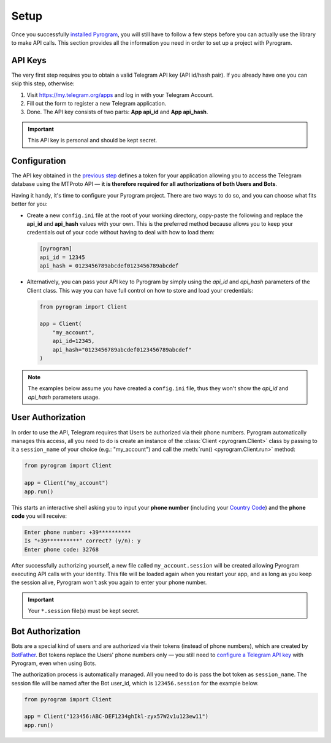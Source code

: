 Setup
=====

Once you successfully `installed Pyrogram`_, you will still have to follow a few steps before you can actually use
the library to make API calls. This section provides all the information you need in order to set up a project
with Pyrogram.

API Keys
--------

The very first step requires you to obtain a valid Telegram API key (API id/hash pair).
If you already have one you can skip this step, otherwise:

#. Visit https://my.telegram.org/apps and log in with your Telegram Account.
#. Fill out the form to register a new Telegram application.
#. Done. The API key consists of two parts: **App api_id** and **App api_hash**.


.. important::

     This API key is personal and should be kept secret.

Configuration
-------------

The API key obtained in the `previous step <#api-keys>`_ defines a token for your application allowing you to access
the Telegram database using the MTProto API — **it is therefore required for all authorizations of both Users and Bots**.

Having it handy, it's time to configure your Pyrogram project. There are two ways to do so, and you can choose what
fits better for you:

-   Create a new ``config.ini`` file at the root of your working directory, copy-paste the following and replace the
    **api_id** and **api_hash** values with your own. This is the preferred method because allows you
    to keep your credentials out of your code without having to deal with how to load them:

    .. code-block:: ini

        [pyrogram]
        api_id = 12345
        api_hash = 0123456789abcdef0123456789abcdef

-   Alternatively, you can pass your API key to Pyrogram by simply using the *api_id* and *api_hash*
    parameters of the Client class. This way you can have full control on how to store and load your credentials:

    .. code-block:: python

        from pyrogram import Client

        app = Client(
            "my_account",
            api_id=12345,
            api_hash="0123456789abcdef0123456789abcdef"
        )

.. note:: The examples below assume you have created a ``config.ini`` file, thus they won't show the *api_id*
    and *api_hash* parameters usage.

User Authorization
------------------

In order to use the API, Telegram requires that Users be authorized via their phone numbers.
Pyrogram automatically manages this access, all you need to do is create an instance of
the :class:`Client <pyrogram.Client>` class by passing to it a ``session_name`` of your choice
(e.g.: "my_account") and call the :meth:`run() <pyrogram.Client.run>` method:

.. code-block:: python

    from pyrogram import Client

    app = Client("my_account")
    app.run()

This starts an interactive shell asking you to input your **phone number** (including your `Country Code`_)
and the **phone code** you will receive:

.. code::

    Enter phone number: +39**********
    Is "+39**********" correct? (y/n): y
    Enter phone code: 32768

After successfully authorizing yourself, a new file called ``my_account.session`` will be created allowing
Pyrogram executing API calls with your identity. This file will be loaded again when you restart your app,
and as long as you keep the session alive, Pyrogram won't ask you again to enter your phone number.

.. important:: Your ``*.session`` file(s) must be kept secret.

Bot Authorization
-----------------

Bots are a special kind of users and are authorized via their tokens (instead of phone numbers), which are created by
BotFather_. Bot tokens replace the Users' phone numbers only — you still need to
`configure a Telegram API key <#configuration>`_ with Pyrogram, even when using Bots.

The authorization process is automatically managed. All you need to do is pass the bot token as ``session_name``.
The session file will be named after the Bot user_id, which is ``123456.session`` for the example below.

.. code-block:: python

    from pyrogram import Client

    app = Client("123456:ABC-DEF1234ghIkl-zyx57W2v1u123ew11")
    app.run()

.. _installed Pyrogram: Installation.html
.. _`Country Code`: https://en.wikipedia.org/wiki/List_of_country_calling_codes
.. _BotFather: https://t.me/botfather
